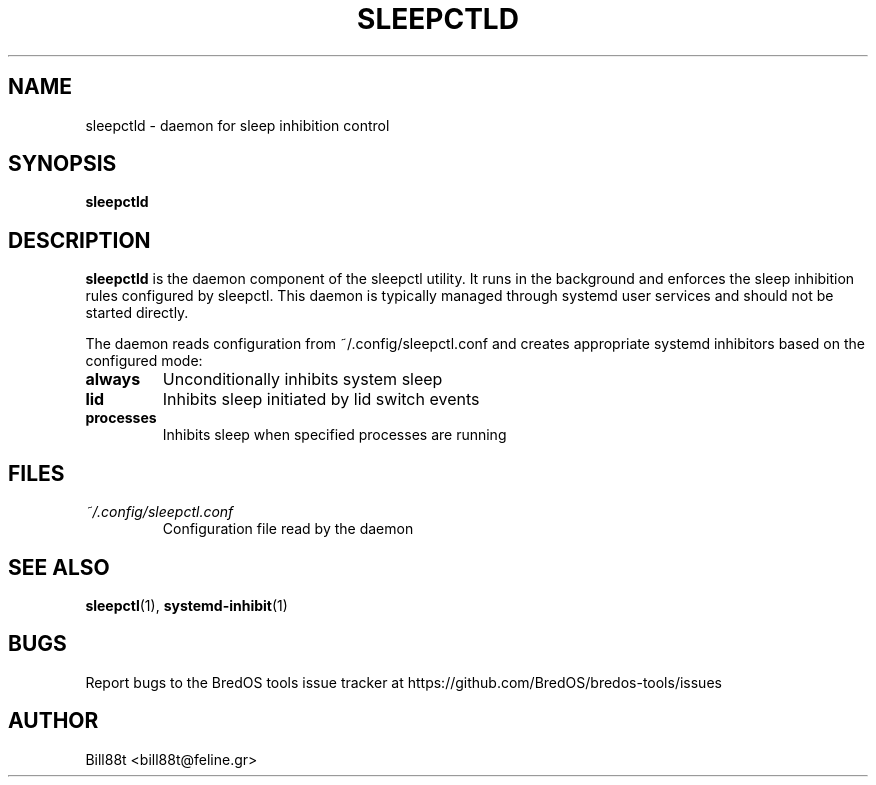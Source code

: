 .TH SLEEPCTLD 1 "May 2025" "BredOS Tools" "User Commands"
.SH NAME
sleepctld \- daemon for sleep inhibition control
.SH SYNOPSIS
.B sleepctld
.SH DESCRIPTION
.B sleepctld
is the daemon component of the sleepctl utility. It runs in the background
and enforces the sleep inhibition rules configured by sleepctl. This daemon
is typically managed through systemd user services and should not be started
directly.
.PP
The daemon reads configuration from ~/.config/sleepctl.conf and creates
appropriate systemd inhibitors based on the configured mode:
.TP
.BR always
Unconditionally inhibits system sleep
.TP
.BR lid
Inhibits sleep initiated by lid switch events
.TP
.BR processes
Inhibits sleep when specified processes are running
.SH FILES
.TP
.I ~/.config/sleepctl.conf
Configuration file read by the daemon
.SH SEE ALSO
.BR sleepctl (1),
.BR systemd-inhibit (1)
.SH BUGS
Report bugs to the BredOS tools issue tracker at https://github.com/BredOS/bredos-tools/issues
.SH AUTHOR
Bill88t <bill88t@feline.gr>
